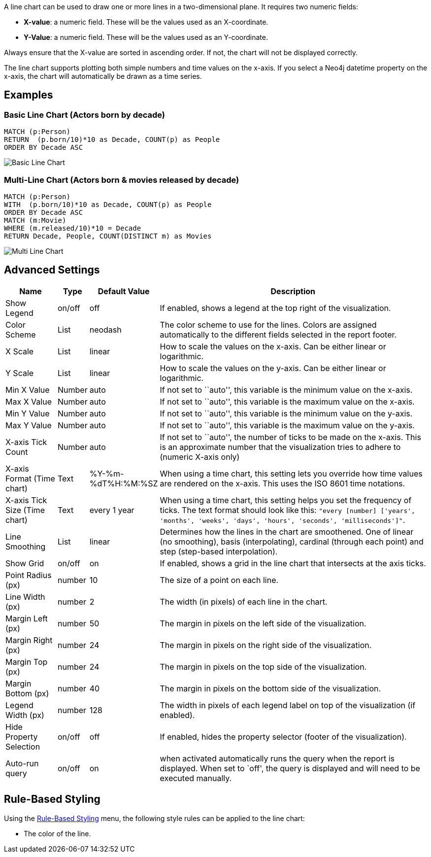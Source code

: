 A line chart can be used to draw one or more lines in a two-dimensional
plane. It requires two numeric fields:

* *X-value*: a numeric field. These will be the values used as an
X-coordinate.
* *Y-Value*: a numeric field. These will be the values used as an
Y-coordinate.

Always ensure that the X-value are sorted in ascending order. If not,
the chart will not be displayed correctly.

The line chart supports plotting both simple numbers and time values on
the x-axis. If you select a Neo4j datetime property on the x-axis, the
chart will automatically be drawn as a time series.

== Examples

=== Basic Line Chart (Actors born by decade)

....
MATCH (p:Person)
RETURN  (p.born/10)*10 as Decade, COUNT(p) as People
ORDER BY Decade ASC
....

image::./img/line1.png[Basic Line Chart]

=== Multi-Line Chart (Actors born & movies released by decade)

....
MATCH (p:Person)
WITH  (p.born/10)*10 as Decade, COUNT(p) as People
ORDER BY Decade ASC
MATCH (m:Movie)
WHERE (m.released/10)*10 = Decade
RETURN Decade, People, COUNT(DISTINCT m) as Movies
....

image::./img/line2.png[Multi Line Chart]

== Advanced Settings

[width="100%",cols="13%,2%,6%,79%",options="header",]
|===
|Name |Type |Default Value |Description
|Show Legend |on/off |off |If enabled, shows a legend at the top right
of the visualization.

|Color Scheme |List |neodash |The color scheme to use for the lines.
Colors are assigned automatically to the different fields selected in
the report footer.

|X Scale |List |linear |How to scale the values on the x-axis. Can be
either linear or logarithmic.

|Y Scale |List |linear |How to scale the values on the y-axis. Can be
either linear or logarithmic.

|Min X Value |Number |auto |If not set to ``auto'', this variable is the
minimum value on the x-axis.

|Max X Value |Number |auto |If not set to ``auto'', this variable is the
maximum value on the x-axis.

|Min Y Value |Number |auto |If not set to ``auto'', this variable is the
minimum value on the y-axis.

|Max Y Value |Number |auto |If not set to ``auto'', this variable is the
maximum value on the y-axis.

|X-axis Tick Count |Number |auto |If not set to ``auto'', the number of
ticks to be made on the x-axis. This is an approximate number that the
visualization tries to adhere to (numeric X-axis only)

|X-axis Format (Time chart) |Text |%Y-%m-%dT%H:%M:%SZ |When using a time
chart, this setting lets you override how time values are rendered on
the x-axis. This uses the ISO 8601 time notations.

|X-axis Tick Size (Time chart) |Text |every 1 year |When using a time
chart, this setting helps you set the frequency of ticks. The text
format should look like this:
`"every [number] ['years', 'months', 'weeks', 'days', 'hours', 'seconds', 'milliseconds']"`.

|Line Smoothing |List |linear |Determines how the lines in the chart are
smoothened. One of linear (no smoothing), basis (interpolating),
cardinal (through each point) and step (step-based interpolation).

|Show Grid |on/off |on |If enabled, shows a grid in the line chart that
intersects at the axis ticks.

|Point Radius (px) |number |10 |The size of a point on each line.

|Line Width (px) |number |2 |The width (in pixels) of each line in the
chart.

|Margin Left (px) |number |50 |The margin in pixels on the left side of
the visualization.

|Margin Right (px) |number |24 |The margin in pixels on the right side
of the visualization.

|Margin Top (px) |number |24 |The margin in pixels on the top side of
the visualization.

|Margin Bottom (px) |number |40 |The margin in pixels on the bottom side
of the visualization.

|Legend Width (px) |number |128 |The width in pixels of each legend
label on top of the visualization (if enabled).

|Hide Property Selection |on/off |off |If enabled, hides the property
selector (footer of the visualization).

|Auto-run query |on/off |on |when activated automatically runs the query
when the report is displayed. When set to `off', the query is displayed
and will need to be executed manually.
|===

== Rule-Based Styling

Using the link:Reports#rule-based-styling[Rule-Based Styling] menu, the
following style rules can be applied to the line chart: 

- The color of the line.

